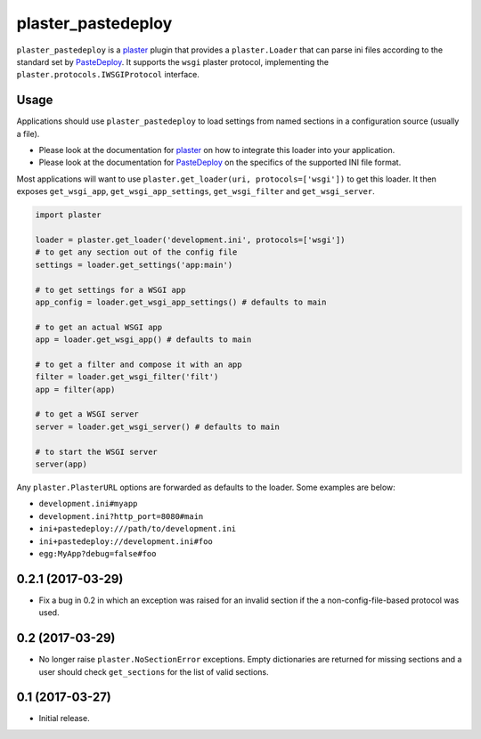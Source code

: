 ===================
plaster_pastedeploy
===================

.. image:: https://img.shields.io/pypi/v/plaster_pastedeploy.svg
        :target: https://pypi.python.org/pypi/plaster_pastedeploy

.. image:: https://img.shields.io/travis/Pylons/plaster_pastedeploy.svg
        :target: https://travis-ci.org/Pylons/plaster_pastedeploy

``plaster_pastedeploy`` is a plaster_ plugin that provides a ``plaster.Loader``
that can parse ini files according to the standard set by PasteDeploy_. It
supports the ``wsgi`` plaster protocol, implementing the
``plaster.protocols.IWSGIProtocol`` interface.

Usage
=====

Applications should use ``plaster_pastedeploy`` to load settings from named
sections in a configuration source (usually a file).

- Please look at the documentation for plaster_ on how to integrate this
  loader into your application.

- Please look at the documentation for PasteDeploy_ on the specifics of the
  supported INI file format.

Most applications will want to use
``plaster.get_loader(uri, protocols=['wsgi'])`` to get this loader. It then
exposes ``get_wsgi_app``, ``get_wsgi_app_settings``, ``get_wsgi_filter`` and
``get_wsgi_server``.

.. code-block:: python

    import plaster

    loader = plaster.get_loader('development.ini', protocols=['wsgi'])
    # to get any section out of the config file
    settings = loader.get_settings('app:main')

    # to get settings for a WSGI app
    app_config = loader.get_wsgi_app_settings() # defaults to main

    # to get an actual WSGI app
    app = loader.get_wsgi_app() # defaults to main

    # to get a filter and compose it with an app
    filter = loader.get_wsgi_filter('filt')
    app = filter(app)

    # to get a WSGI server
    server = loader.get_wsgi_server() # defaults to main

    # to start the WSGI server
    server(app)

Any ``plaster.PlasterURL`` options are forwarded as defaults to the loader.
Some examples are below:

- ``development.ini#myapp``

- ``development.ini?http_port=8080#main``

- ``ini+pastedeploy:///path/to/development.ini``

- ``ini+pastedeploy://development.ini#foo``

- ``egg:MyApp?debug=false#foo``

.. _PasteDeploy: http://pastedeploy.readthedocs.io/en/latest/
.. _plaster: http://docs.pylonsproject.org/projects/plaster/en/latest/


0.2.1 (2017-03-29)
==================

- Fix a bug in 0.2 in which an exception was raised for an invalid section
  if the a non-config-file-based protocol was used.

0.2 (2017-03-29)
================

- No longer raise ``plaster.NoSectionError`` exceptions. Empty dictionaries
  are returned for missing sections and a user should check ``get_sections``
  for the list of valid sections.

0.1 (2017-03-27)
================

- Initial release.


